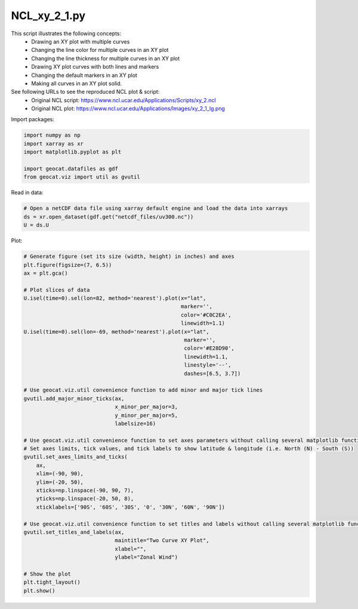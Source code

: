 
.. DO NOT EDIT.
.. THIS FILE WAS AUTOMATICALLY GENERATED BY SPHINX-GALLERY.
.. TO MAKE CHANGES, EDIT THE SOURCE PYTHON FILE:
.. "gallery/XY/NCL_xy_2_1.py"
.. LINE NUMBERS ARE GIVEN BELOW.

.. only:: html

    .. note::
        :class: sphx-glr-download-link-note

        Click :ref:`here <sphx_glr_download_gallery_XY_NCL_xy_2_1.py>`
        to download the full example code

.. rst-class:: sphx-glr-example-title

.. _sphx_glr_gallery_XY_NCL_xy_2_1.py:


NCL_xy_2_1.py
===============
This script illustrates the following concepts:
   - Drawing an XY plot with multiple curves
   - Changing the line color for multiple curves in an XY plot
   - Changing the line thickness for multiple curves in an XY plot
   - Drawing XY plot curves with both lines and markers
   - Changing the default markers in an XY plot
   - Making all curves in an XY plot solid.

See following URLs to see the reproduced NCL plot & script:
    - Original NCL script: https://www.ncl.ucar.edu/Applications/Scripts/xy_2.ncl
    - Original NCL plot: https://www.ncl.ucar.edu/Applications/Images/xy_2_1_lg.png

.. GENERATED FROM PYTHON SOURCE LINES 18-19

Import packages:

.. GENERATED FROM PYTHON SOURCE LINES 19-26

.. code-block:: default

    import numpy as np
    import xarray as xr
    import matplotlib.pyplot as plt

    import geocat.datafiles as gdf
    from geocat.viz import util as gvutil








.. GENERATED FROM PYTHON SOURCE LINES 27-28

Read in data:

.. GENERATED FROM PYTHON SOURCE LINES 28-33

.. code-block:: default


    # Open a netCDF data file using xarray default engine and load the data into xarrays
    ds = xr.open_dataset(gdf.get("netcdf_files/uv300.nc"))
    U = ds.U








.. GENERATED FROM PYTHON SOURCE LINES 34-35

Plot:

.. GENERATED FROM PYTHON SOURCE LINES 35-77

.. code-block:: default


    # Generate figure (set its size (width, height) in inches) and axes
    plt.figure(figsize=(7, 6.5))
    ax = plt.gca()

    # Plot slices of data
    U.isel(time=0).sel(lon=82, method='nearest').plot(x="lat",
                                                      marker='',
                                                      color='#C0C2EA',
                                                      linewidth=1.1)
    U.isel(time=0).sel(lon=-69, method='nearest').plot(x="lat",
                                                       marker='',
                                                       color='#E28D90',
                                                       linewidth=1.1,
                                                       linestyle='--',
                                                       dashes=[6.5, 3.7])

    # Use geocat.viz.util convenience function to add minor and major tick lines
    gvutil.add_major_minor_ticks(ax,
                                 x_minor_per_major=3,
                                 y_minor_per_major=5,
                                 labelsize=16)

    # Use geocat.viz.util convenience function to set axes parameters without calling several matplotlib functions
    # Set axes limits, tick values, and tick labels to show latitude & longitude (i.e. North (N) - South (S))
    gvutil.set_axes_limits_and_ticks(
        ax,
        xlim=(-90, 90),
        ylim=(-20, 50),
        xticks=np.linspace(-90, 90, 7),
        yticks=np.linspace(-20, 50, 8),
        xticklabels=['90S', '60S', '30S', '0', '30N', '60N', '90N'])

    # Use geocat.viz.util convenience function to set titles and labels without calling several matplotlib functions
    gvutil.set_titles_and_labels(ax,
                                 maintitle="Two Curve XY Plot",
                                 xlabel="",
                                 ylabel="Zonal Wind")

    # Show the plot
    plt.tight_layout()
    plt.show()



.. image:: /gallery/XY/images/sphx_glr_NCL_xy_2_1_001.png
    :alt: Two Curve XY Plot
    :class: sphx-glr-single-img






.. rst-class:: sphx-glr-timing

   **Total running time of the script:** ( 0 minutes  0.162 seconds)


.. _sphx_glr_download_gallery_XY_NCL_xy_2_1.py:


.. only :: html

 .. container:: sphx-glr-footer
    :class: sphx-glr-footer-example



  .. container:: sphx-glr-download sphx-glr-download-python

     :download:`Download Python source code: NCL_xy_2_1.py <NCL_xy_2_1.py>`



  .. container:: sphx-glr-download sphx-glr-download-jupyter

     :download:`Download Jupyter notebook: NCL_xy_2_1.ipynb <NCL_xy_2_1.ipynb>`


.. only:: html

 .. rst-class:: sphx-glr-signature

    `Gallery generated by Sphinx-Gallery <https://sphinx-gallery.github.io>`_
